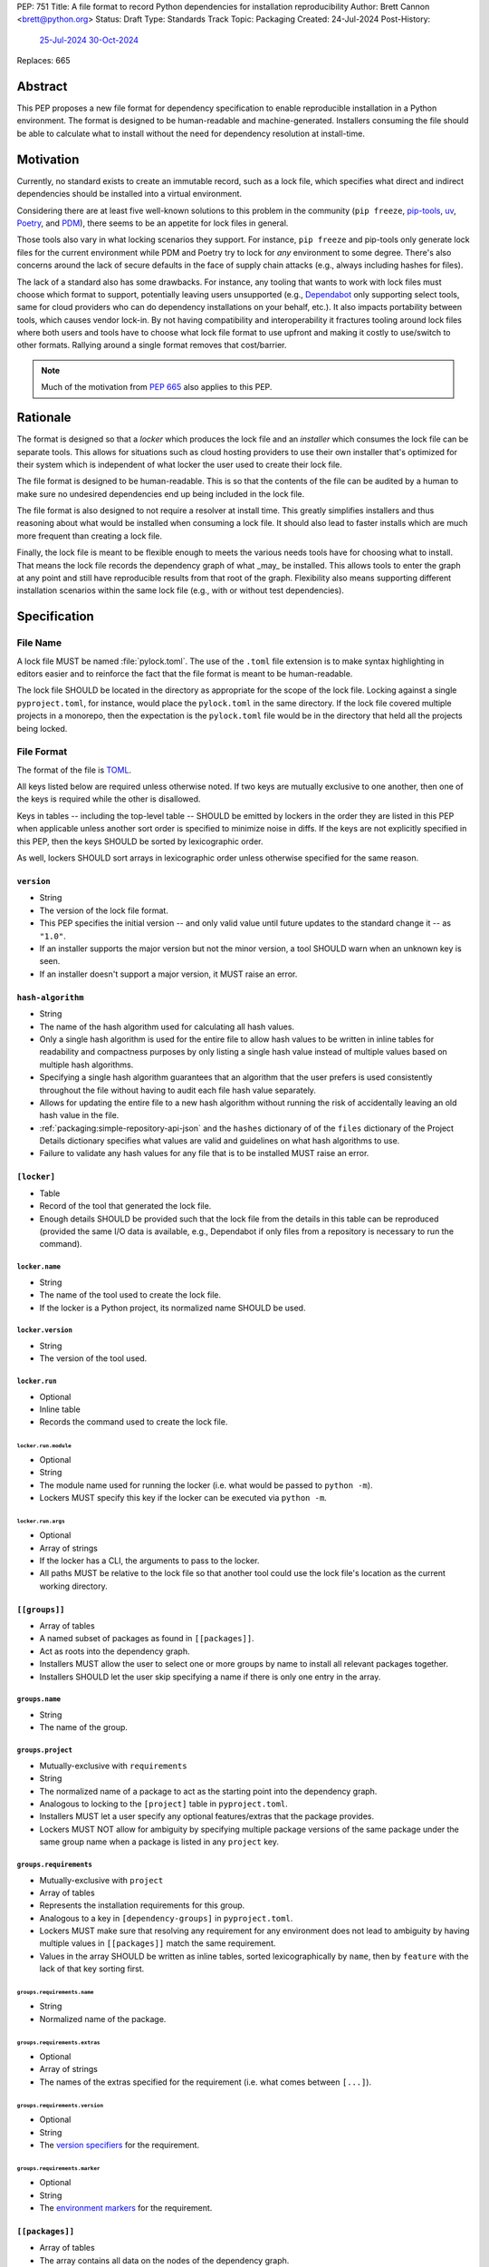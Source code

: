 PEP: 751
Title: A file format to record Python dependencies for installation reproducibility
Author: Brett Cannon <brett@python.org>
Status: Draft
Type: Standards Track
Topic: Packaging
Created: 24-Jul-2024
Post-History:
  `25-Jul-2024 <https://discuss.python.org/t/59173>`__
  `30-Oct-2024 <https://discuss.python.org/t/69721>`__
Replaces: 665

========
Abstract
========

This PEP proposes a new file format for dependency specification
to enable reproducible installation in a Python environment. The format is
designed to be human-readable and machine-generated. Installers consuming the
file should be able to calculate what to install without the need for dependency
resolution at install-time.


==========
Motivation
==========

Currently, no standard exists to create an immutable record, such as a lock
file, which specifies what direct and indirect dependencies should be installed
into a virtual environment.

Considering there are at least five well-known solutions to this problem in the
community (``pip freeze``, pip-tools_, uv_, Poetry_, and PDM_), there seems to
be an appetite for lock files in general.

Those tools also vary in what locking scenarios they support. For instance,
``pip freeze`` and pip-tools only generate lock files for the current
environment while PDM and Poetry try to lock for *any* environment to some
degree. There's also concerns around the lack of secure defaults in the face of
supply chain attacks (e.g., always including hashes for files).

The lack of a standard also has some drawbacks. For instance, any tooling that
wants to work with lock files must choose which format to support, potentially
leaving users unsupported (e.g., Dependabot_ only supporting select tools,
same for cloud providers who can do dependency installations on your behalf,
etc.). It also impacts portability between tools, which causes vendor lock-in.
By not having compatibility and interoperability it fractures tooling around
lock files where both users and tools have to choose what lock file format to
use upfront and making it costly to use/switch to other formats. Rallying
around a single format removes that cost/barrier.

.. note::

   Much of the motivation from :pep:`665` also applies to this PEP.


=========
Rationale
=========

The format is designed so that a *locker* which produces the lock file
and an *installer* which consumes the lock file can be separate tools. This
allows for situations such as cloud hosting providers to use their own installer
that's optimized for their system which is independent of what locker the user
used to create their lock file.

The file format is designed to be human-readable. This is so that the contents
of the file can be audited by a human to make sure no undesired dependencies end
up being included in the lock file.

The file format is also designed to not require a resolver at install time. This
greatly simplifies installers and thus reasoning about what would be installed
when consuming a lock file. It should also lead to faster installs which are
much more frequent than creating a lock file.

Finally, the lock file is meant to be flexible enough to meets the various needs
tools have for choosing what to install. That means the lock file records the
dependency graph of what _may_ be installed. This allows tools to enter the
graph at any point and still have reproducible results from that root of the
graph. Flexibility also means supporting different installation scenarios within
the same lock file (e.g., with or without test dependencies).


=============
Specification
=============

---------
File Name
---------

A lock file MUST be named :file:`pylock.toml`. The use of the ``.toml`` file
extension is to make syntax highlighting in editors easier and to reinforce the
fact that the file format is meant to be human-readable.

The lock file SHOULD be located in the directory as appropriate for the scope of
the lock file. Locking against a single ``pyproject.toml``, for instance, would
place the ``pylock.toml`` in the same directory. If the lock file covered
multiple projects in a monorepo, then the expectation is the ``pylock.toml``
file would be in the directory that held all the projects being locked.


-----------
File Format
-----------

The format of the file is TOML_.

All keys listed below are required unless otherwise noted. If two keys are
mutually exclusive to one another, then one of the keys is required while the
other is disallowed.

Keys in tables -- including the top-level table -- SHOULD be emitted by lockers
in the order they are listed in this PEP when applicable unless another sort
order is specified to minimize noise in diffs. If the keys are not explicitly
specified in this PEP, then the keys SHOULD be sorted by lexicographic order.

As well, lockers SHOULD sort arrays in lexicographic order unless otherwise
specified for the same reason.


``version``
===========

- String
- The version of the lock file format.
- This PEP specifies the initial version -- and only valid value until future
  updates to the standard change it -- as ``"1.0"``.
- If an installer supports the major version but not the minor version, a tool
  SHOULD warn when an unknown key is seen.
- If an installer doesn't support a major version, it MUST raise an error.


``hash-algorithm``
==================

- String
- The name of the hash algorithm used for calculating all hash values.
- Only a single hash algorithm is used for the entire file to allow hash values
  to be written in inline tables for readability and compactness purposes by
  only listing a single hash value instead of multiple values based on multiple
  hash algorithms.
- Specifying a single hash algorithm guarantees that an algorithm that the user
  prefers is used consistently throughout the file without having to audit
  each file hash value separately.
- Allows for updating the entire file to a new hash algorithm without running
  the risk of accidentally leaving an old hash value in the file.
- :ref:`packaging:simple-repository-api-json` and the ``hashes`` dictionary of
  of the ``files`` dictionary of the Project Details dictionary specifies what
  values are valid and guidelines on what hash algorithms to use.
- Failure to validate any hash values for any file that is to be installed MUST
  raise an error.


``[locker]``
============

- Table
- Record of the tool that generated the lock file.
- Enough details SHOULD be provided such that the lock
  file from the details in this table can be reproduced (provided the same I/O
  data is available, e.g., Dependabot if only files from a repository is
  necessary to run the command).


``locker.name``
---------------

- String
- The name of the tool used to create the lock file.
- If the locker is a Python project, its normalized name SHOULD be used.


``locker.version``
------------------

- String
- The version of the tool used.


``locker.run``
--------------

- Optional
- Inline table
- Records the command used to create the lock file.


``locker.run.module``
'''''''''''''''''''''

- Optional
- String
- The module name used for running the locker (i.e. what would be passed to
  ``python -m``).
- Lockers MUST specify this key if the locker can be executed via ``python -m``.


``locker.run.args``
'''''''''''''''''''

- Optional
- Array of strings
- If the locker has a CLI, the arguments to pass to the locker.
- All paths MUST be relative to the lock file so that another tool could use
  the lock file's location as the current working directory.


``[[groups]]``
==============

- Array of tables
- A named subset of packages as found in ``[[packages]]``.
- Act as roots into the dependency graph.
- Installers MUST allow the user to select one or more groups by name to
  install all relevant packages together.
- Installers SHOULD let the user skip specifying a name if there is only one
  entry in the array.


``groups.name``
---------------

- String
- The name of the group.


``groups.project``
------------------

- Mutually-exclusive with ``requirements``
- String
- The normalized name of a package to act as the starting point into the
  dependency graph.
- Analogous to locking to the ``[project]`` table in ``pyproject.toml``.
- Installers MUST let a user specify any optional features/extras that the
  package provides.
- Lockers MUST NOT allow for ambiguity by specifying multiple package versions
  of the same package under the same group name when a package is listed in any
  ``project`` key.


``groups.requirements``
-----------------------

- Mutually-exclusive with ``project``
- Array of tables
- Represents the installation requirements for this group.
- Analogous to a key in ``[dependency-groups]`` in ``pyproject.toml``.
- Lockers MUST make sure that resolving any requirement for any environment does
  not lead to ambiguity by having multiple values in ``[[packages]]`` match the
  same requirement.
- Values in the array SHOULD be written as inline tables, sorted
  lexicographically by ``name``, then by ``feature`` with the lack of that key
  sorting first.


``groups.requirements.name``
''''''''''''''''''''''''''''''

- String
- Normalized name of the package.


``groups.requirements.extras``
'''''''''''''''''''''''''''''''

- Optional
- Array of strings
- The names of the extras specified for the requirement
  (i.e. what comes between ``[...]``).


``groups.requirements.version``
'''''''''''''''''''''''''''''''''

- Optional
- String
- The `version specifiers`_ for the requirement.


``groups.requirements.marker``
''''''''''''''''''''''''''''''''

- Optional
- String
- The `environment markers`_ for the requirement.


``[[packages]]``
================

- Array of tables
- The array contains all data on the nodes of the dependency graph.
- Lockers SHOULD record packages in order by ``name``
  lexicographically, ``version`` by its Python `version specifiers`_
  ordering, and then by ``groups`` following Python's sort order for lists of
  strings (i.e. item by item, then by length as a tiebreaker).


.. Identification

``packages.name``
-----------------

- String
- The `normalized name`_ of the package.


``packages.version``
--------------------

- String
- The version of the package.


``packages.groups``
-------------------

- Array of strings
- Associates this table with the ``group.name`` entries of the same names.


``packages.index-url``
----------------------

- Optional
- String
- Stores the `project index`_ URL from the `Simple Repository API`_.
- Useful for generating Packaging URLs (aka PURLs).
- When possible, lockers SHOULD include this to assist with generating
  `software bill of materials`_ (aka SBOMs).


``packages.direct``
-------------------

- Optional (defaults to ``false``)
- Boolean
- Represents whether the installation is via a `direct URL reference`_.


.. Requirements

``packages.requires-python``
----------------------------

- String
- Holds the `version specifiers`_ for Python version compatibility for the
  package and version.
- The value MUST match what's provided by the package version, if available, via
  :ref:`packaging:core-metadata-requires-python`.


``[[packages.dependencies]]``
-----------------------------

- Array of tables
- A record of the dependency requirements of the package and version.
- The values MUST semantically match what's provided by the package version via
  :ref:`packaging:core-metadata-requires-dist` for all dependencies referenced
  in the lock file (i.e all base dependencies plus all dependencies for extras
  referenced in the lock file); lock files MAY list all dependencies for unused
  extras if desired.
- Values in the array SHOULD be written as inline tables, sorted
  lexicographically by ``name``, then by ``feature`` with the lack of that key
  sorting first.


``packages.dependencies.name``
''''''''''''''''''''''''''''''

See ``groups.requirements.name``.


``packages.dependencies.extras``
''''''''''''''''''''''''''''''''

See ``groups.requirements.extras``.


``packages.dependencies.version``
'''''''''''''''''''''''''''''''''

See ``groups.requirements.version``.


``packages.dependencies.marker``
''''''''''''''''''''''''''''''''

See ``groups.requirements.marker``.


``packages.dependencies.feature``
'''''''''''''''''''''''''''''''''

- Optional
- String
- The optional feature/:ref:`packaging:core-metadata-provides-extra` that this
  requirement is conditional on.


.. Installing

``packages.editable``
---------------------

- Optional (defaults to ``false``)
- Boolean
- Specifies whether the package should be installed in editable mode.


``[packages.source-tree]``
--------------------------

- Optional
- Table
- For recording where to find the `source tree`_ for the package version.
- Lockers SHOULD write this table inline.
- Support for source trees by installers is optional.
- If support is provided by an installer it SHOULD be opt-in.
- If multiple source trees are provided, installers MUST prefer either the
  ``vcs`` option or a file for security/reproducibility due to their commit or
  hash, respectively.


``packages.source-tree.vcs``
''''''''''''''''''''''''''''

- Optional
- String
- If specifying a VCS, the type of version control system used.
- The valid values are specified by the
  `registered VCSs <https://packaging.python.org/en/latest/specifications/direct-url-data-structure/#registered-vcs>`__
  of the direct URL data structure.


``packages.source-tree.path``
'''''''''''''''''''''''''''''

- Required if ``url`` is not set
- String
- A path to the source tree, which may be absolute or relative.
- If the path is relative it MUST be relative to the lock file.
- The path may either be to a directory, file archive, or VCS checkout if
  ``vcs`` if is specified.


``packages.source-tree.url``
''''''''''''''''''''''''''''

- Required if ``path`` is not set
- String
- A URL to a file archive containing the source tree, or a VCS checkout if
  ``vcs`` is specified.


``packages.source-tree.commit``
'''''''''''''''''''''''''''''''

- Required if ``vcs`` is set
- String
- The commit ID for the repository which represents the package and version.
- The value MUST be immutable for the VCS for security purposes
  (e.g. no Git tags).


``packages.source-tree.size``
'''''''''''''''''''''''''''''

- Optional
- Integer
- The size in bytes for the source tree if it is a file.
- Installers MUST verify the file size matches this value.


``packages.source-tree.hash``
'''''''''''''''''''''''''''''

- Required if ``url`` or ``path`` points to a file
- String
- The hash value of the file contents using the hash algorithm specified by
  ``hash-algorithm``.
- Installers MUST verify the hash matches the file.


``[packages.sdist]``
--------------------

- Optional
- Table
- The location of a source distribution as specified by
  :ref:`packaging:source-distribution-format`.
- Lockers SHOULD write the table inline.
- Support for source distributions by installers is optional.
- If support is provided by an installer it SHOULD be opt-in.


``packages.sdist.url``
''''''''''''''''''''''

- Optional; mutually-exclusive with ``path``
- String
- The URL to the file.


``packages.sdist.path``
'''''''''''''''''''''''

- Optional; mutually-exclusive with ``url``
- String
- A path to the file, which may be absolute or relative.
- If the path is relative it MUST be relative to the lock file.


``packages.sdist.upload-time``
''''''''''''''''''''''''''''''

- Optional and only applicable when ``url`` is specified
- Offset date time
- The upload date and time of the file as specified by a valid ISO 8601
  date/time string for the ``.files[]."upload-time"`` field in the JSON
  version of :ref:`packaging:simple-repository-api`.

``packages.sdist.size``
'''''''''''''''''''''''

- Optional
- Integer
- The size of the file in bytes.
- Installers MUST verify the file size matches this value.


``packages.sdist.hash``
'''''''''''''''''''''''

- String
- The hash value of the file contents using the hash algorithm specified by
  ``hash-algorithm``.
- Installers MUST verify the hash matches the file.


``[[packages.wheels]]``
-----------------------

- Optional
- Array of tables
- For recording the wheel files as specified by
  :ref:`packaging:binary-distribution-format` for the package version.
- Lockers SHOULD write the table inline.
- Lockers SHOULD sort the array values lexicographically by ``tag``.


``packages.wheels.tags``
''''''''''''''''''''''''

- Array of string
- The uncompressed tag portion of the wheel file: Python, ABI, and platform.
- Lockers MUST make sure the tag values are unique within the
  ``packages.wheels`` array.


``packages.wheels.build``
'''''''''''''''''''''''''

- Optional
- String
- The build tag for the wheel file (if appropriate).


``packages.wheels.url``
'''''''''''''''''''''''

See ``packages.sdist.url``.


``packages.wheels.path``
''''''''''''''''''''''''

See ``packages.sdist.path``.


``packages.wheels.upload-time``
'''''''''''''''''''''''''''''''

See ``packages.sdist.upload-time``.


``packages.wheels.size``
''''''''''''''''''''''''

See ``packages.sdist.size``.


``packages.wheels.hash``
''''''''''''''''''''''''

See ``packages.sdist.hash``.


``[packages.tool]``
-------------------

- Optional
- Table
- Similar usage as that of the ``[tool]`` table from the
  `pyproject.toml specification`_ , but at the package version level instead of
  at the lock file level (which is also available via ``[tool]``).
- Useful for scoping package version/release details (e.g., recording signing
  identities to then use to verify package integrity separately from where the
  package is hosted, prototyping future extensions to this file format, etc.).


``[tool]``
==========

- Optional
- Table
- Same usage as that of the equivalent ``[tool]`` table from the
  `pyproject.toml specification`_.


--------
Examples
--------

.. code-block:: TOML

  version = '1.0'
  hash-algorithm = 'sha256'

  [locker]
  name = 'mousebender'
  version = 'pep'
  run = { module = 'mousebender', args = ['lock', '--platform', 'cpython3.12-manylinux2014-x64', '--platform', 'cpython3.12-windows-x64', 'cattrs', 'numpy'] }

  [[groups]]
  name = 'Default'
  requirements = [
    { name = 'cattrs' },
    { name = 'numpy' },
  ]

  [[packages]]
  name = 'attrs'
  version = '24.2.0'
  groups = ['Default']
  index_url = 'https://pypi.org/simple/attrs'
  direct = false
  requires_python = '>=3.7'
  dependencies = [
    { name = 'importlib-metadata', marker = 'python_version < "3.8"' },
    { name = 'cloudpickle', marker = 'platform_python_implementation == "CPython"', feature = 'benchmark' },
    { name = 'hypothesis', feature = 'benchmark' },
    { name = 'mypy', version = '>=1.11.1', marker = 'platform_python_implementation == "CPython" and python_version >= "3.9"', feature = 'benchmark' },
    { name = 'pympler', feature = 'benchmark' },
    { name = 'pytest-codspeed', feature = 'benchmark' },
    { name = 'pytest-mypy-plugins', marker = 'platform_python_implementation == "CPython" and python_version >= "3.9" and python_version < "3.13"', feature = 'benchmark' },
    { name = 'pytest-xdist', extras = ['psutil'], feature = 'benchmark' },
    { name = 'pytest', version = '>=4.3.0', feature = 'benchmark' },
    { name = 'cloudpickle', marker = 'platform_python_implementation == "CPython"', feature = 'cov' },
    { name = 'coverage', extras = ['toml'], version = '>=5.3', feature = 'cov' },
    { name = 'hypothesis', feature = 'cov' },
    { name = 'mypy', version = '>=1.11.1', marker = 'platform_python_implementation == "CPython" and python_version >= "3.9"', feature = 'cov' },
    { name = 'pympler', feature = 'cov' },
    { name = 'pytest-mypy-plugins', marker = 'platform_python_implementation == "CPython" and python_version >= "3.9" and python_version < "3.13"', feature = 'cov' },
    { name = 'pytest-xdist', extras = ['psutil'], feature = 'cov' },
    { name = 'pytest', version = '>=4.3.0', feature = 'cov' },
    { name = 'cloudpickle', marker = 'platform_python_implementation == "CPython"', feature = 'dev' },
    { name = 'hypothesis', feature = 'dev' },
    { name = 'mypy', version = '>=1.11.1', marker = 'platform_python_implementation == "CPython" and python_version >= "3.9"', feature = 'dev' },
    { name = 'pre-commit', feature = 'dev' },
    { name = 'pympler', feature = 'dev' },
    { name = 'pytest-mypy-plugins', marker = 'platform_python_implementation == "CPython" and python_version >= "3.9" and python_version < "3.13"', feature = 'dev' },
    { name = 'pytest-xdist', extras = ['psutil'], feature = 'dev' },
    { name = 'pytest', version = '>=4.3.0', feature = 'dev' },
    { name = 'cogapp', feature = 'docs' },
    { name = 'furo', feature = 'docs' },
    { name = 'myst-parser', feature = 'docs' },
    { name = 'sphinx', feature = 'docs' },
    { name = 'sphinx-notfound-page', feature = 'docs' },
    { name = 'sphinxcontrib-towncrier', feature = 'docs' },
    { name = 'towncrier', version = '<24.7', feature = 'docs' },
    { name = 'cloudpickle', marker = 'platform_python_implementation == "CPython"', feature = 'tests' },
    { name = 'hypothesis', feature = 'tests' },
    { name = 'mypy', version = '>=1.11.1', marker = 'platform_python_implementation == "CPython" and python_version >= "3.9"', feature = 'tests' },
    { name = 'pympler', feature = 'tests' },
    { name = 'pytest-mypy-plugins', marker = 'platform_python_implementation == "CPython" and python_version >= "3.9" and python_version < "3.13"', feature = 'tests' },
    { name = 'pytest-xdist', extras = ['psutil'], feature = 'tests' },
    { name = 'pytest', version = '>=4.3.0', feature = 'tests' },
    { name = 'mypy', version = '>=1.11.1', marker = 'platform_python_implementation == "CPython" and python_version >= "3.9"', feature = 'tests-mypy' },
    { name = 'pytest-mypy-plugins', marker = 'platform_python_implementation == "CPython" and python_version >= "3.9" and python_version < "3.13"', feature = 'tests-mypy' }
  ]
  editable = false
  wheels = [
    { tags = ['py3-none-any'], url = 'https://files.pythonhosted.org/packages/6a/21/5b6702a7f963e95456c0de2d495f67bf5fd62840ac655dc451586d23d39a/attrs-24.2.0-py3-none-any.whl', hash = '81921eb96de3191c8258c199618104dd27ac608d9366f5e35d011eae1867ede2', upload_time = 2024-08-06T14:37:36.958006+00:00, size = 63001 }
  ]

  [[packages]]
  name = 'cattrs'
  version = '24.1.2'
  groups = ['Default']
  index_url = 'https://pypi.org/simple/cattrs'
  direct = false
  requires_python = '>=3.8'
  dependencies = [
    { name = 'attrs', version = '>=23.1.0' },
    { name = 'exceptiongroup', version = '>=1.1.1', marker = 'python_version < "3.11"' },
    { name = 'typing-extensions', version = '!=4.6.3,>=4.1.0', marker = 'python_version < "3.11"' },
    { name = 'pymongo', version = '>=4.4.0', feature = 'bson' },
    { name = 'cbor2', version = '>=5.4.6', feature = 'cbor2' },
    { name = 'msgpack', version = '>=1.0.5', feature = 'msgpack' },
    { name = 'msgspec', version = '>=0.18.5', marker = 'implementation_name == "cpython"', feature = 'msgspec' },
    { name = 'orjson', version = '>=3.9.2', marker = 'implementation_name == "cpython"', feature = 'orjson' },
    { name = 'pyyaml', version = '>=6.0', feature = 'pyyaml' },
    { name = 'tomlkit', version = '>=0.11.8', feature = 'tomlkit' },
    { name = 'ujson', version = '>=5.7.0', feature = 'ujson' }
  ]
  editable = false
  wheels = [
    { tags = ['py3-none-any'], url = 'https://files.pythonhosted.org/packages/c8/d5/867e75361fc45f6de75fe277dd085627a9db5ebb511a87f27dc1396b5351/cattrs-24.1.2-py3-none-any.whl', hash = '67c7495b760168d931a10233f979b28dc04daf853b30752246f4f8471c6d68d0', upload_time = 2024-09-22T14:58:34.812643+00:00, size = 66446 }
  ]

  [[packages]]
  name = 'numpy'
  version = '2.1.2'
  groups = ['Default']
  index_url = 'https://pypi.org/simple/numpy'
  direct = false
  requires_python = '>=3.10'
  dependencies = [

  ]
  editable = false
  wheels = [
    { tags = ['cp312-cp312-manylinux2014_x86_64', 'cp312-cp312-manylinux_2_17_x86_64'], url = 'https://files.pythonhosted.org/packages/9b/b4/e3c7e6fab0f77fff6194afa173d1f2342073d91b1d3b4b30b17c3fb4407a/numpy-2.1.2-cp312-cp312-manylinux_2_17_x86_64.manylinux2014_x86_64.whl', hash = '6d95f286b8244b3649b477ac066c6906fbb2905f8ac19b170e2175d3d799f4df', upload_time = 2024-10-05T18:36:20.729642+00:00, size = 16041825 },
    { tags = ['cp312-cp312-win_amd64'], url = 'https://files.pythonhosted.org/packages/4c/79/73735a6a5dad6059c085f240a4e74c9270feccd2bc66e4d31b5ca01d329c/numpy-2.1.2-cp312-cp312-win_amd64.whl', hash = '456e3b11cb79ac9946c822a56346ec80275eaf2950314b249b512896c0d2505e', upload_time = 2024-10-05T18:37:38.159022+00:00, size = 12568254 }
  ]


------------------------
Expectations for Lockers
------------------------

- Lockers MUST make sure that entering the dependency graph via a specific group
  will not lead to ambiguity for installers as to which value in
  ``[[packages]]`` to install for any environment (this can be controlled for
  via ``packages.version`` and ``packages.groups``).
- Lockers SHOULD try to make all logically related groups resolve together
  (i.e. no ambiguity if grouped together).
- If a ``groups.project`` would have extras that cause ambiguity or installation
  failure due to conflicts between the extras, the locker MAY create
  separate ``groups.requirements`` entries instead, otherwise the locker MUST
  raise an error.
- Lockers MAY try to lock for multiple environments in a single lock file.
- Lockers MAY try to update a lock file containing ``[tool]`` and
  ``[packages.tool]`` for other tools than themselves.
- Lockers MAY want to provide a way to let users provide the information
  necessary to lock for other environments, e.g., supporting a JSON
  file format which specifies wheel tags and marker values.

.. code-block:: JSON

    {
        "marker-values": {"<marker>": "<value>"},
        "wheel-tags": ["<tag>"]
    }


---------------------------
Expectations for Installers
---------------------------

- Installers MAY support installation of non-binary files
  (i.e. source trees and source distributions), but are not required to.
- Installers MUST provide a way to avoid non-binary file installation for
  reproducibility and security purposes.
- Installers SHOULD make it opt-in to use non-binary file installation to
  facilitate a secure-by-default approach.
- If a traversal of the graph leads to any ambiguity as to what package version
  to install (i.e. more than one package version qualifies), an error MUST be
  raised.
- Installers MUST only consider package versions included in any selected
  groups (i.e. installers cannot consider packages outside of the groups
  selected to install from).
- Installers MUST error out if a package version lacks a way to install into the
  chosen environment.
- Installers MUST support installing into an empty environment.


Pseudo-Code
===========

.. code-block:: Python

  class UnsatisfiableError(Exception):
      """Raised when a requirement cannot be satisfied."""


  class AmbiguityError(Exception):
      """Raised when a requirement has multiple solutions."""


  def install_packages(lock_file_contents):
      # Hard-coded out of laziness.
      packages = choose_packages(lock_file_contents, (GROUP_NAME, frozenset()))

      for package in packages:
          tags = list(packaging.tags.sys_tags())
          for tag in tags:  # Prioritize by tag order.
              tag_str = str(tag)
              for wheel in package["wheels"]:
                  if tag_str in wheel["tags"]:
                      break
              else:
                  continue
              break
          else:
              raise UnsatisfiableError(
                  f"No wheel for {package['name']} {package['version']}"
              )
          print(f"Installing {package['name']} {package['version']} ({tag_str})")


  def choose_packages(lock_file_data, *selected_groups):
      """Select the package versions that should be installed based on the requested groups.

      'selected_groups' is a sequence of two-item tuples, representing a group name and
      optionally any requested extras if the group is a project.
      """
      group_names = frozenset(operator.itemgetter(0)(group) for group in selected_groups)
      available_packages = {}  # The packages in the selected groups.
      for pkg in lock_file_data["packages"]:
          if frozenset(pkg["groups"]) & group_names:
              available_packages.setdefault(pkg["name"], []).append(pkg)
      selected_packages = {}  # The package versions that have been selected.
      handled_extras = {}  # The extras that have been handled.
      requirements = []  # A stack of requirements to satisfy.

      # First, get our starting list of requirements.
      for group in selected_groups:
          requirements.extend(gather_requirements(lock_file_data, group))

      # Next, go through the requirements and try to find a **single** package version
      # that satisfies each requirement.
      while requirements:
          req = requirements.pop()
          # Ignore requirements whose markers disqualify it.
          if not applies_to_env(req):
              continue
          name = req["name"]
          if pkg := selected_packages.get(name):
              # Safety check that the cross-section of groups doesn't cause issues.
              # It somewhat assumes the locker didn't mess up such that there would be
              # ambiguity by what package version was initially selected.
              if not version_satisfies(req, pkg):
                  raise UnsatisfiableError(
                      f"requirement {req!r} not satisfied by "
                      f"{selected_packages[req['name']]!r}"
                  )
              if "extras" not in req:
                  continue
              needed_extras = req["extras"]
              if not (extras := handled_extras.set_default(name, set())).difference(
                  needed_extras
              ):
                  continue
              # This isn't optimal as we may tread over the same extras multiple times,
              # but eventually the maximum set of extras for the package will be handled
              # and thus the above guard will short-circuit adding any more requirements.
              extras.update(needed_extras)
          else:
              # Raises UnsatisfiableError or AmbiguityError if no suitable, single package
              # version is found.
              pkg = compatible_package_version(req, available_packages[req["name"]])
              selected_packages[name] = pkg
          requirements.extend(dependencies(pkg, req))

      return selected_packages.values()


  def gather_requirements(locked_file_data, group):
      """Return a collection of all requirements for a group."""
      # Hard-coded to support `groups.requirements` out of laziness.
      group_name, _extras = group
      for group in locked_file_data["groups"]:
          if group["name"] == group_name:
              return group["requirements"]
      else:
          raise ValueError(f"Group {group_name!r} not found in lock file")


  def applies_to_env(requirement):
      """Check if the requirement applies to the current environment."""
      try:
          markers = requirement["marker"]
      except KeyError:
          return True
      else:
          return packaging.markers.Marker(markers).evaluate()


  def version_satisfies(requirement, package):
      """Check if the package version satisfies the requirement."""
      try:
          raw_specifier = requirement["version"]
      except KeyError:
          return True
      else:
          specifier = packaging.specifiers.SpecifierSet(raw_specifier)
          return specifier.contains(package["version"], prereleases=True)


  def compatible_package_version(requirement, available_packages):
      """Return the package version that satisfies the requirement.

      If no package version can satisfy the requirement, raise UnsatisfiableError. If
      multiple package versions can satisfy the requirement, raise AmbiguityError.
      """
      possible_packages = [
          pkg for pkg in available_packages if version_satisfies(requirement, pkg)
      ]
      if not possible_packages:
          raise UnsatisfiableError(f"No package version satisfies {requirement!r}")
      elif len(possible_packages) > 1:
          raise AmbiguityError(f"Multiple package versions satisfy {requirement!r}")
      return possible_packages[0]


  def dependencies(package, requirement):
      """Return the dependencies of the package.

      The extras from the requirement will extend the base requirements as needed.
      """
      applicable_deps = []
      extras = frozenset(requirement.get("extras", []))
      for dep in package["dependencies"]:
          if "feature" not in dep or dep["feature"] in extras:
              applicable_deps.append(dep)
      return applicable_deps


=======================
Backwards Compatibility
=======================

Because there is no preexisting lock file format, there are no explicit
backwards-compatibility concerns in terms of Python packaging standards.

As for packaging tools themselves, that will be a per-tool decision. For tools
that don't document their lock file format, they could choose to simply start
using the format internally and then transition to saving their lock files with
a name supported by this PEP. For tools with a preexisting, documented format,
they could provide an option to choose which format to emit.


=====================
Security Implications
=====================

The hope is that by standardizing on a lock file format that starts from a
security-first posture it will help make overall packaging installation safer.
However, this PEP does not solve all potential security concerns.

One potential concern is tampering with a lock file. If a lock file is not kept
in source control and properly audited, a bad actor could change the file in
nefarious ways (e.g. point to a malware version of a package). Tampering could
also occur in transit to e.g. a cloud provider who will perform an installation
on the user's behalf. Both could be mitigated by signing the lock file either
within the file in a ``[tool]`` entry or via a side channel external to the lock
file itself.

This PEP does not do anything to prevent a user from installing an incorrect
packages. While including many details to help in auditing a package's inclusion,
there isn't any mechanism to stop e.g. name confusion attacks via typosquatting.
Lockers may be able to provide some UX to help with this (e.g. by providing
download counts for a package).


=================
How to Teach This
=================

Users should be informed that when they ask to install some package, that
package may have its own dependencies, those dependencies may have dependencies,
and so on. Without writing down what gets installed as part of installing the
package they requested, things could change from underneath them (e.g., package
versions). Changes to the underlying dependencies can lead to accidental
breakage of their code. Lock files help deal with that by providing a way to
write down what was (and should be) installed.

Having what to install written down also helps in collaborating with others. By
agreeing to a lock file's contents, everyone ends up with the same packages
installed. This helps make sure no one relies on e.g. an API that's only
available in a certain version that not everyone working on the project has
installed.

Lock files also help with security by making sure you always get the same files
installed and not a malicious one that someone may have slipped in. It also
lets one be more deliberate in upgrading their dependencies and thus making sure
the change is on purpose and not one slipped in by a bad actor.


========================
Reference Implementation
========================

A proof-of-concept implementing most of this PEP for wheels can be found at
https://github.com/brettcannon/mousebender/tree/pep .


==============
Rejected Ideas
==============

---------------------------------
A flat set of packages to install
---------------------------------

An earlier version of this PEP proposed to use a flat set of package versions
instead of a graph. The idea was that each package version could be evaluated in
isolation as to whether it applied to an environment for installation. The hope
was that would lend itself to easier auditing as one wouldn't have to worry
about how a package version fit into the graph when looking at e.g., a diff for
a lock file.

Unfortunately this was deemed not as flexible as using a graph. For instance,
recording the graph
`assists in dependency analysis for tools like GitHub <https://discuss.python.org/t/pep-751-lock-files-again/59173/327>`__.
A graph also makes following how you ended up with dependencies within your lock
file from any point in the graph. It also balances out the implementation costs
a bit more between lockers and installers by alleviating the complexity off of
lockers a bit for only a minor increase in complexity for installers by
involving standard graph-traversing algorithms instead of a linear walk.

And if the dependency graph is already being recorded for the above benefits,
then recording that same data in a flattened manner is redundant that makes
lock files larger and potentially more unruly.


-------------------------------------------------------------------------------------
Specifying a new core metadata version that requires consistent metadata across files
-------------------------------------------------------------------------------------

At one point, to handle the issue of metadata varying between files and thus
require examining every released file for a package and version for accurate
locking results, the idea was floated to introduce a new core metadata version
which would require all metadata for all wheel files be the same for a single
version of a packages. Ultimately, though, it was deemed unnecessary as this PEP
will put pressure on people to make files consistent for performance reasons or
to make indexes provide all the metadata separate from the wheel files
themselves. As well, there's no easy enforcement mechanism, and so community
expectation would work as well as a new metadata version.


-------------------------------------------
Have the installer do dependency resolution
-------------------------------------------

In order to support a format more akin to how Poetry worked when this PEP was
drafted, it was suggested that lockers effectively record the packages and their
versions which may be necessary to make an install work in any possible
scenario, and then the installer resolves what to install. But that complicates
auditing a lock file by requiring much more mental effort to know what packages
may be installed in any given scenario. Also, one of the Poetry developers
`suggested <https://discuss.python.org/t/lock-files-again-but-this-time-w-sdists/46593/83>`__
that markers as represented in the package locking approach of this PEP may be
sufficient to cover the needs of Poetry. Not having the installer do a
resolution also simplifies their implementation, centralizing complexity in
lockers.


-----------------------------------------
Requiring specific hash algorithm support
-----------------------------------------

It was proposed to require a baseline hash algorithm for the files. This was
rejected as no other Python packaging specification requires specific hash
algorithm support. As well, the minimum hash algorithm suggested may eventually
become an outdated/unsafe suggestion, requiring further updates. In order to
promote using the best algorithm at all times, no baseline is provided to avoid
simply defaulting to the baseline in tools without considering the security
ramifications of that hash algorithm.


-----------
File naming
-----------

Using ``*.pylock.toml`` as the file name
========================================

It was proposed to put the ``pylock`` constant part of the file name after the
identifier for the purpose of the lock file. It was decided not to do this so
that lock files would sort together when looking at directory contents instead
of purely based on their purpose which could spread them out in a directory.


Using ``*.pylock`` as the file name
===================================

Not using ``.toml`` as the file extension and instead making it ``.pylock``
itself was proposed. This was decided against so that code editors would know
how to provide syntax highlighting to a lock file without having special
knowledge about the file extension.


Not having a naming convention for the file
===========================================

Having no requirements or guidance for a lock file's name was considered, but
ultimately rejected. By having a standardized naming convention it makes it easy
to identify a lock file for both a human and a code editor. This helps
facilitate discovery when e.g. a tool wants to know all of the lock files that
are available.


-----------
File format
-----------

Use JSON over TOML
==================

Since having a format that is machine-writable was a goal of this PEP, it was
suggested to use JSON. But it was deemed less human-readable than TOML while
not improving on the machine-writable aspect enough to warrant the change.


Use YAML over TOML
==================

Some argued that YAML met the machine-writable/human-readable requirement in a
better way than TOML. But as that's subjective and ``pyproject.toml`` already
existed as the human-writable file used by Python packaging standards it was
deemed more important to keep using TOML.


----------
Other keys
----------

Multiple hashes per file
========================

An initial version of this PEP proposed supporting multiple hashes per file. The
idea was to allow one to choose which hashing algorithm they wanted to go with
when installing. But upon reflection it seemed like an unnecessary complication
as there was no guarantee the hashes provided would satisfy the user's needs.
As well, if the single hash algorithm used in the lock file wasn't sufficient,
rehashing the files involved as a way to migrate to a different algorithm didn't
seem insurmountable.


Hashing the contents of the lock file itself
============================================

Hashing the contents of the bytes of the file and storing hash value within the
file itself was proposed at some point. This was removed to make it easier
when merging changes to the lock file as each merge would have to recalculate
the hash value to avoid a merge conflict.

Hashing the semantic contents of the file was also proposed, but it would lead
to the same merge conflict issue.

Regardless of which contents were hashed, either approach could have the hash
value stored outside of the file if such a hash was desired.


Recording the creation date of the lock file
============================================

To know how potentially stale the lock file was, an earlier proposal suggested
recording the creation date of the lock file. But for some same merge conflict
reasons as storing the hash of the file contents, this idea was dropped.


Recording the package indexes used
==================================

Recording what package indexes were used by the locker to decide what to lock
for was considered. In the end, though, it was rejected as it was deemed
unnecessary bookkeeping.


Locking build requirements for sdists
=====================================

An earlier version of this PEP tried to lock the build requirements for sdists
under a ``packages.build-requires`` key. Unfortunately it confused enough people
about how it was expected to operate and there were enough edge case issues to
decide it wasn't worth trying to do in this PEP upfront. Instead, a future PEP
could propose a solution.


===========
Open Issues
===========

----------------------------------------------
Specify ``requires-python`` at the file level?
----------------------------------------------

The lock file formats from PDM_, Poetry_, and uv_ all specify
``requires-python`` at the top level for the absolute minimum Python version
needed for the lock file. This can be inferred, though, by examining all
``packages.requires-python`` values. The global value might also not be
accurate for all platforms depending on how environment markers influence what
package versions are installed and what their Python version requirements are.


---------------------
Don't pre-parse data?
---------------------

This PEP currently takes the viewpoint that if a piece of data is going to be
parsed by installers everytime they run, then trying to pre-parse as much as
possible so the TOML parser can help is a good thing. The thinking is TOML
parsers have a higher chance of being optimized, and so letting them do more
parsing leads to a faster outcome. It should also increase readability by
breaking apart data upfront more.

But in the case of doing this to wheel file names, some might consider it too
much. The question becomes whether separating out all the parts of a wheel
file name hinders readability because people are used to reading the file names
already, or by clearly separating its parts it actually helps make installers
faster, easier to write, and doesn't hinder readability.

This all equally applies to requirement specifiers.


==============
Deferred Ideas
==============

----------------
Per-file locking
----------------

An earlier version of this PEP supported two approaches to locking: *per-file*
and **per-package**. The idea for the former approach to locking was that if you
were locking for an a-priori set of environments you could lock to just the
files necessary to install into those environments. The thinking was that by
only listing a subset of files that auditing would be easier.

Unfortunately there was disagreement on how best to express upfront what the
supported environment requirements would be. Since what this PEP currently
proposes still prevents accidental success of installation into unsupported
environments, this idea has been deferred until such time someone can come up
with a representation that makes sense.


--------------------------------
Allowing for multiple lock files
--------------------------------

Before the introduction of ``[[groups]]``, this PEP proposed supporting multiple
lock files that would match the regular expression
``r"pylock\.(.+)\.toml"`` if a name for the lock file is desired or if multiple
lock files exist. But since ``[[groups]]`` subsumes a lot of the need to support
multiple lock files, this specific feature can be postponed until such time that
a need is shown to support multiple lock files.


================
Acknowledgements
================

Thanks to everyone who participated in the discussions on discuss.python.org.
Also thanks to Randy Döring, Seth Michael Larson, Paul Moore, and Ofek Lev for
providing feedback on a draft version of this PEP.


=========
Copyright
=========

This document is placed in the public domain or under the
CC0-1.0-Universal license, whichever is more permissive.


.. _core metadata: https://packaging.python.org/en/latest/specifications/core-metadata/
.. _Dependabot: https://docs.github.com/en/code-security/dependabot
.. _dependency specifiers: https://packaging.python.org/en/latest/specifications/dependency-specifiers/
.. _direct URL reference: https://packaging.python.org/en/latest/specifications/direct-url/
.. _environment markers: https://packaging.python.org/en/latest/specifications/dependency-specifiers/#environment-markers
.. _normalized name: https://packaging.python.org/en/latest/specifications/name-normalization/#name-normalization
.. _PDM: https://pypi.org/project/pdm/
.. _pip-tools: https://pypi.org/project/pip-tools/
.. _Poetry: https://python-poetry.org/
.. _project index: https://packaging.python.org/en/latest/specifications/simple-repository-api/#project-list
.. _pyproject.toml specification: https://packaging.python.org/en/latest/specifications/pyproject-toml/#pyproject-toml-specification
.. _Simple Repository API: https://packaging.python.org/en/latest/specifications/simple-repository-api/
.. _software bill of materials: https://www.cisa.gov/sbom
.. _source tree: https://packaging.python.org/en/latest/specifications/source-distribution-format/#source-trees
.. _TOML: https://toml.io/
.. _uv: https://github.com/astral-sh/uv
.. _version specifiers: https://packaging.python.org/en/latest/specifications/version-specifiers/
.. _wheel tags: https://packaging.python.org/en/latest/specifications/platform-compatibility-tags/
